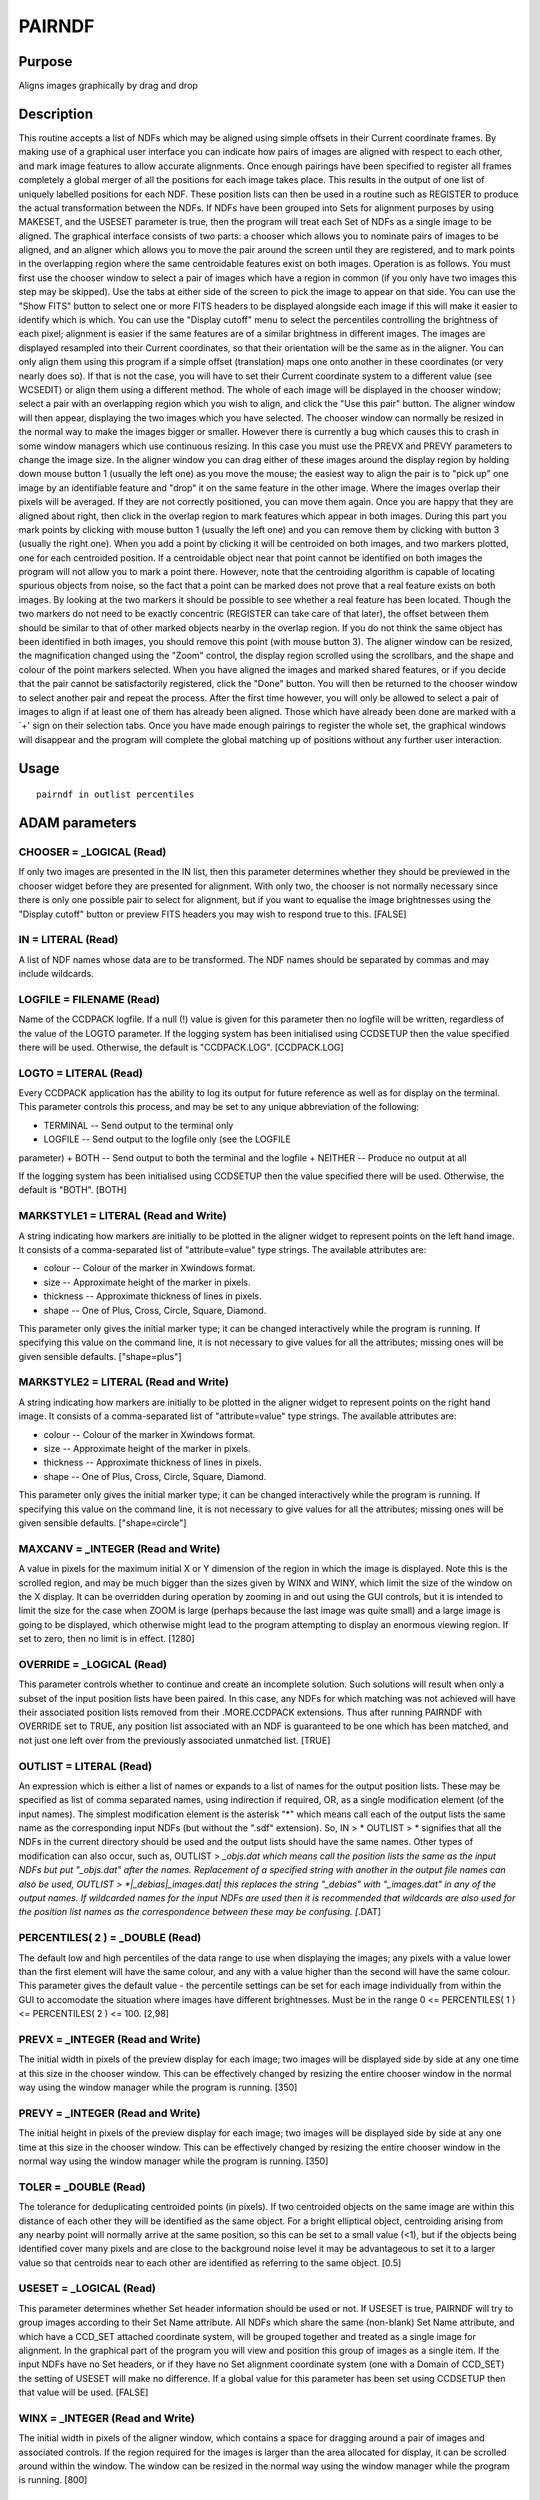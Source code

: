 

PAIRNDF
=======


Purpose
~~~~~~~
Aligns images graphically by drag and drop


Description
~~~~~~~~~~~
This routine accepts a list of NDFs which may be aligned using simple
offsets in their Current coordinate frames. By making use of a
graphical user interface you can indicate how pairs of images are
aligned with respect to each other, and mark image features to allow
accurate alignments. Once enough pairings have been specified to
register all frames completely a global merger of all the positions
for each image takes place. This results in the output of one list of
uniquely labelled positions for each NDF. These position lists can
then be used in a routine such as REGISTER to produce the actual
transformation between the NDFs.
If NDFs have been grouped into Sets for alignment purposes by using
MAKESET, and the USESET parameter is true, then the program will treat
each Set of NDFs as a single image to be aligned.
The graphical interface consists of two parts: a chooser which allows
you to nominate pairs of images to be aligned, and an aligner which
allows you to move the pair around the screen until they are
registered, and to mark points in the overlapping region where the
same centroidable features exist on both images.
Operation is as follows. You must first use the chooser window to
select a pair of images which have a region in common (if you only
have two images this step may be skipped). Use the tabs at either side
of the screen to pick the image to appear on that side. You can use
the "Show FITS" button to select one or more FITS headers to be
displayed alongside each image if this will make it easier to identify
which is which. You can use the "Display cutoff" menu to select the
percentiles controlling the brightness of each pixel; alignment is
easier if the same features are of a similar brightness in different
images. The images are displayed resampled into their Current
coordinates, so that their orientation will be the same as in the
aligner. You can only align them using this program if a simple offset
(translation) maps one onto another in these coordinates (or very
nearly does so). If that is not the case, you will have to set their
Current coordinate system to a different value (see WCSEDIT) or align
them using a different method. The whole of each image will be
displayed in the chooser window; select a pair with an overlapping
region which you wish to align, and click the "Use this pair" button.
The aligner window will then appear, displaying the two images which
you have selected. The chooser window can normally be resized in the
normal way to make the images bigger or smaller. However there is
currently a bug which causes this to crash in some window managers
which use continuous resizing. In this case you must use the PREVX and
PREVY parameters to change the image size.
In the aligner window you can drag either of these images around the
display region by holding down mouse button 1 (usually the left one)
as you move the mouse; the easiest way to align the pair is to "pick
up" one image by an identifiable feature and "drop" it on the same
feature in the other image. Where the images overlap their pixels will
be averaged. If they are not correctly positioned, you can move them
again. Once you are happy that they are aligned about right, then
click in the overlap region to mark features which appear in both
images. During this part you mark points by clicking with mouse button
1 (usually the left one) and you can remove them by clicking with
button 3 (usually the right one).
When you add a point by clicking it will be centroided on both images,
and two markers plotted, one for each centroided position. If a
centroidable object near that point cannot be identified on both
images the program will not allow you to mark a point there. However,
note that the centroiding algorithm is capable of locating spurious
objects from noise, so the fact that a point can be marked does not
prove that a real feature exists on both images. By looking at the two
markers it should be possible to see whether a real feature has been
located. Though the two markers do not need to be exactly concentric
(REGISTER can take care of that later), the offset between them should
be similar to that of other marked objects nearby in the overlap
region. If you do not think the same object has been identified in
both images, you should remove this point (with mouse button 3).
The aligner window can be resized, the magnification changed using the
"Zoom" control, the display region scrolled using the scrollbars, and
the shape and colour of the point markers selected. When you have
aligned the images and marked shared features, or if you decide that
the pair cannot be satisfactorily registered, click the "Done" button.
You will then be returned to the chooser window to select another pair
and repeat the process. After the first time however, you will only be
allowed to select a pair of images to align if at least one of them
has already been aligned. Those which have already been done are
marked with a `+' sign on their selection tabs.
Once you have made enough pairings to register the whole set, the
graphical windows will disappear and the program will complete the
global matching up of positions without any further user interaction.


Usage
~~~~~


::

    
       pairndf in outlist percentiles
       



ADAM parameters
~~~~~~~~~~~~~~~



CHOOSER = _LOGICAL (Read)
`````````````````````````
If only two images are presented in the IN list, then this parameter
determines whether they should be previewed in the chooser widget
before they are presented for alignment. With only two, the chooser is
not normally necessary since there is only one possible pair to select
for alignment, but if you want to equalise the image brightnesses
using the "Display cutoff" button or preview FITS headers you may wish
to respond true to this. [FALSE]



IN = LITERAL (Read)
```````````````````
A list of NDF names whose data are to be transformed. The NDF names
should be separated by commas and may include wildcards.



LOGFILE = FILENAME (Read)
`````````````````````````
Name of the CCDPACK logfile. If a null (!) value is given for this
parameter then no logfile will be written, regardless of the value of
the LOGTO parameter.
If the logging system has been initialised using CCDSETUP then the
value specified there will be used. Otherwise, the default is
"CCDPACK.LOG". [CCDPACK.LOG]



LOGTO = LITERAL (Read)
``````````````````````
Every CCDPACK application has the ability to log its output for future
reference as well as for display on the terminal. This parameter
controls this process, and may be set to any unique abbreviation of
the following:

+ TERMINAL -- Send output to the terminal only
+ LOGFILE -- Send output to the logfile only (see the LOGFILE
parameter)
+ BOTH -- Send output to both the terminal and the logfile
+ NEITHER -- Produce no output at all

If the logging system has been initialised using CCDSETUP then the
value specified there will be used. Otherwise, the default is "BOTH".
[BOTH]



MARKSTYLE1 = LITERAL (Read and Write)
`````````````````````````````````````
A string indicating how markers are initially to be plotted in the
aligner widget to represent points on the left hand image. It consists
of a comma-separated list of "attribute=value" type strings. The
available attributes are:

+ colour -- Colour of the marker in Xwindows format.
+ size -- Approximate height of the marker in pixels.
+ thickness -- Approximate thickness of lines in pixels.
+ shape -- One of Plus, Cross, Circle, Square, Diamond.

This parameter only gives the initial marker type; it can be changed
interactively while the program is running. If specifying this value
on the command line, it is not necessary to give values for all the
attributes; missing ones will be given sensible defaults.
["shape=plus"]



MARKSTYLE2 = LITERAL (Read and Write)
`````````````````````````````````````
A string indicating how markers are initially to be plotted in the
aligner widget to represent points on the right hand image. It
consists of a comma-separated list of "attribute=value" type strings.
The available attributes are:

+ colour -- Colour of the marker in Xwindows format.
+ size -- Approximate height of the marker in pixels.
+ thickness -- Approximate thickness of lines in pixels.
+ shape -- One of Plus, Cross, Circle, Square, Diamond.

This parameter only gives the initial marker type; it can be changed
interactively while the program is running. If specifying this value
on the command line, it is not necessary to give values for all the
attributes; missing ones will be given sensible defaults.
["shape=circle"]



MAXCANV = _INTEGER (Read and Write)
```````````````````````````````````
A value in pixels for the maximum initial X or Y dimension of the
region in which the image is displayed. Note this is the scrolled
region, and may be much bigger than the sizes given by WINX and WINY,
which limit the size of the window on the X display. It can be
overridden during operation by zooming in and out using the GUI
controls, but it is intended to limit the size for the case when ZOOM
is large (perhaps because the last image was quite small) and a large
image is going to be displayed, which otherwise might lead to the
program attempting to display an enormous viewing region. If set to
zero, then no limit is in effect. [1280]



OVERRIDE = _LOGICAL (Read)
``````````````````````````
This parameter controls whether to continue and create an incomplete
solution. Such solutions will result when only a subset of the input
position lists have been paired.
In this case, any NDFs for which matching was not achieved will have
their associated position lists removed from their .MORE.CCDPACK
extensions. Thus after running PAIRNDF with OVERRIDE set to TRUE, any
position list associated with an NDF is guaranteed to be one which has
been matched, and not just one left over from the previously
associated unmatched list. [TRUE]



OUTLIST = LITERAL (Read)
````````````````````````
An expression which is either a list of names or expands to a list of
names for the output position lists.
These may be specified as list of comma separated names, using
indirection if required, OR, as a single modification element (of the
input names). The simplest modification element is the asterisk "*"
which means call each of the output lists the same name as the
corresponding input NDFs (but without the ".sdf" extension). So, IN >
* OUTLIST > * signifies that all the NDFs in the current directory
should be used and the output lists should have the same names.
Other types of modification can also occur, such as, OUTLIST >
*_objs.dat which means call the position lists the same as the input
NDFs but put "_objs.dat" after the names. Replacement of a specified
string with another in the output file names can also be used, OUTLIST
> *|_debias|_images.dat| this replaces the string "_debias" with
"_images.dat" in any of the output names.
If wildcarded names for the input NDFs are used then it is recommended
that wildcards are also used for the position list names as the
correspondence between these may be confusing. [*.DAT]



PERCENTILES( 2 ) = _DOUBLE (Read)
`````````````````````````````````
The default low and high percentiles of the data range to use when
displaying the images; any pixels with a value lower than the first
element will have the same colour, and any with a value higher than
the second will have the same colour. This parameter gives the default
value - the percentile settings can be set for each image individually
from within the GUI to accomodate the situation where images have
different brightnesses. Must be in the range 0 <= PERCENTILES( 1 ) <=
PERCENTILES( 2 ) <= 100. [2,98]



PREVX = _INTEGER (Read and Write)
`````````````````````````````````
The initial width in pixels of the preview display for each image; two
images will be displayed side by side at any one time at this size in
the chooser window. This can be effectively changed by resizing the
entire chooser window in the normal way using the window manager while
the program is running. [350]



PREVY = _INTEGER (Read and Write)
`````````````````````````````````
The initial height in pixels of the preview display for each image;
two images will be displayed side by side at any one time at this size
in the chooser window. This can be effectively changed by resizing the
entire chooser window in the normal way using the window manager while
the program is running. [350]



TOLER = _DOUBLE (Read)
``````````````````````
The tolerance for deduplicating centroided points (in pixels). If two
centroided objects on the same image are within this distance of each
other they will be identified as the same object. For a bright
elliptical object, centroiding arising from any nearby point will
normally arrive at the same position, so this can be set to a small
value (<1), but if the objects being identified cover many pixels and
are close to the background noise level it may be advantageous to set
it to a larger value so that centroids near to each other are
identified as referring to the same object. [0.5]



USESET = _LOGICAL (Read)
````````````````````````
This parameter determines whether Set header information should be
used or not. If USESET is true, PAIRNDF will try to group images
according to their Set Name attribute. All NDFs which share the same
(non-blank) Set Name attribute, and which have a CCD_SET attached
coordinate system, will be grouped together and treated as a single
image for alignment. In the graphical part of the program you will
view and position this group of images as a single item.
If the input NDFs have no Set headers, or if they have no Set
alignment coordinate system (one with a Domain of CCD_SET) the setting
of USESET will make no difference.
If a global value for this parameter has been set using CCDSETUP then
that value will be used. [FALSE]



WINX = _INTEGER (Read and Write)
````````````````````````````````
The initial width in pixels of the aligner window, which contains a
space for dragging around a pair of images and associated controls. If
the region required for the images is larger than the area allocated
for display, it can be scrolled around within the window. The window
can be resized in the normal way using the window manager while the
program is running. [800]



WINY = _INTEGER (Read and Write)
````````````````````````````````
The initial height in pixels of the aligner window, which contains
space for dragging around a pair of images and associated controls. If
the region required for the images is larger than the area allocated
for display, it can be scrolled around within the window. The window
can be resized in the normal way using the window manager while the
program is running. [400]



ZOOM = _DOUBLE (Read and Write)
```````````````````````````````
A factor giving the initial level to zoom in to the images displayed
in the aligner window, that is the number of screen pixels to use for
one image pixel. It will be rounded to one of the values ... 3, 2, 1,
1/2, 1/3 .... The zoom can be changed interactively from within the
program. The initial value may be limited by MAXCANV. [1]



Examples
~~~~~~~~
pairndf * *.dat [1,99]
This example shows the positional nature of the parameters. All the
NDFs in the current directory are presented for alignment. Their
output position lists have the same name as the NDFs except that they
have a file extension of .dat. The default image display cutoff is
between the 1st and 99th percentile, which shows bright detail well.
pairndf in="data1,data2" outlist="d1-pos,d2-pos" zoom=2 maxcanv=0
markstyle1="shape=circle,size=8,thickness=1,colour=HotPink" Only the
two images data1 and data2 will be aligned, and the corresponding sets
of positions will be written to the files d1-pos and d2-pos. The
images will initially be displayed for alignment at a magnification of
two screen pixels to each data pixel, even if that results in a very
large display area. During alignment, marked points on the left hand
image will be shown as little pink circles.



Notes
~~~~~


+ NDF extension items.

On exit the CURRENT_LIST items in the CCDPACK extensions
(.MORE.CCDPACK) of the input NDFs are set to the names of the
appropriate output lists. These items will be used by other CCDPACK
position list processing routines to automatically access the lists.


+ Output position list format.

CCDPACK format - Position lists in CCDPACK are formatted files whose
first three columns are interpreted as the following.


+ Column 1: an integer identifier
+ Column 2: the X position
+ Column 3: the Y position

The column one value must be an integer and is used to identify
positions which may have different locations but are to be considered
as the same point. Comments may be included in the file using the
characters # and !. Columns may be separated by the use of commas or
spaces.
In all cases, the coordinates in position lists are pixel coordinates.


Behaviour of Parameters
~~~~~~~~~~~~~~~~~~~~~~~
All parameters retain their current value as default. The "current"
value is the value assigned on the last run of the application. If the
application has not been run then the "intrinsic" defaults, as shown
in the parameter help, apply.
Retaining parameter values has the advantage of allowing you to define
the default behaviour of the application. The intrinsic default
behaviour of the application may be restored by using the RESET
keyword on the command line.
Certain parameters (LOGTO, LOGFILE and USESET) have global values.
These global values will always take precedence, except when an
assignment is made on the command line. Global values may be set and
reset using the CCDSETUP and CCDCLEAR commands.
Some of the parameters (MARKSTYLE1, MARKSTYLE2, MAXCANV, PERCENTILES,
PREVX, PREVY, WINX, WINY) give initial values for quantities which can
be modified while the program is running. Although these may be
specified on the command line, it is normally easier to start the
program up and modify them using the graphical user interface. If the
program exits normally, their values at the end of the run will be
used as defaults next time the program starts up.


Copyright
~~~~~~~~~
Copyright (C) 1993 Science & Engineering Research Council. Copyright
(C) 1995, 1997, 1999-2002 Central Laboratory of the Research Councils.
All Rights Reserved.


Licence
~~~~~~~
This program is free software; you can redistribute it and/or modify
it under the terms of the GNU General Public License as published by
the Free Software Foundation; either version 2 of the License, or (at
your option) any later version.
This program is distributed in the hope that it will be useful, but
WITHOUT ANY WARRANTY; without even the implied warranty of
MERCHANTABILITY or FITNESS FOR A PARTICULAR PURPOSE. See the GNU
General Public License for more details.
You should have received a copy of the GNU General Public License
along with this program; if not, write to the Free Software
Foundation, Inc., 51 Franklin Street,Fifth Floor, Boston, MA
02110-1301, USA


Implementation Status
~~~~~~~~~~~~~~~~~~~~~


+ Supports Bad pixel values and all non-complex data types.




Bugs
~~~~
A few window managers which allow continuous active resizing of
windows may cause the program to crash when the chooser window is
being resized. In this case, the PREVX and PREVY parameters must be
used to control the size of previewed images.


